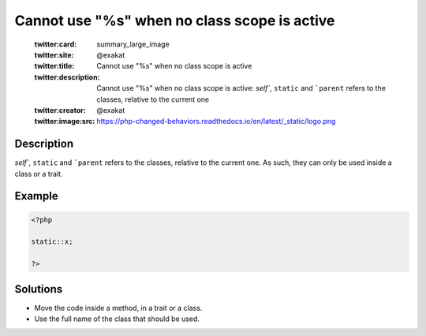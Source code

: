 .. _cannot-use-"%s"-when-no-class-scope-is-active:

Cannot use "%s" when no class scope is active
---------------------------------------------
 
	.. meta::
		:description:
			Cannot use "%s" when no class scope is active: `self``, ``static`` and ```parent`` refers to the classes, relative to the current one.

	    :og:image: https://php-changed-behaviors.readthedocs.io/en/latest/_static/logo.png
		:og:type: article
		:og:title: Cannot use &quot;%s&quot; when no class scope is active
		:og:description: `self``, ``static`` and ```parent`` refers to the classes, relative to the current one
		:og:url: https://php-errors.readthedocs.io/en/latest/messages/cannot-use-%22%25s%22-when-no-class-scope-is-active.html
	    :og:locale: en

	:twitter:card: summary_large_image
	:twitter:site: @exakat
	:twitter:title: Cannot use "%s" when no class scope is active
	:twitter:description: Cannot use "%s" when no class scope is active: `self``, ``static`` and ```parent`` refers to the classes, relative to the current one
	:twitter:creator: @exakat
	:twitter:image:src: https://php-changed-behaviors.readthedocs.io/en/latest/_static/logo.png
Description
___________
 
`self``, ``static`` and ```parent`` refers to the classes, relative to the current one. As such, they can only be used inside a class or a trait.

Example
_______

.. code-block:: php

   <?php
   
   static::x;
   
   ?>

Solutions
_________

+ Move the code inside a method, in a trait or a class.
+ Use the full name of the class that should be used.
